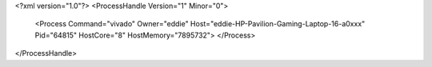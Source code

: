 <?xml version="1.0"?>
<ProcessHandle Version="1" Minor="0">
    <Process Command="vivado" Owner="eddie" Host="eddie-HP-Pavilion-Gaming-Laptop-16-a0xxx" Pid="64815" HostCore="8" HostMemory="7895732">
    </Process>
</ProcessHandle>
